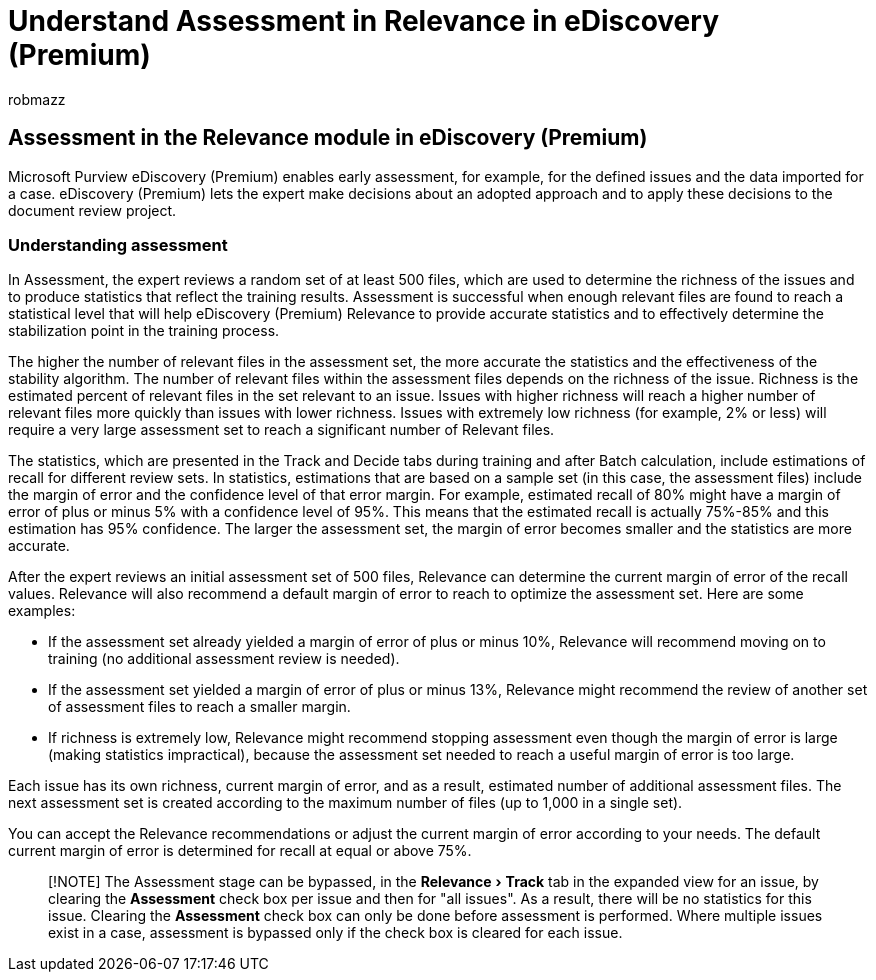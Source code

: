= Understand Assessment in Relevance in eDiscovery (Premium)
:ROBOTS: NOINDEX, NOFOLLOW
:audience: Admin
:author: robmazz
:description: Get an overview of the Assessment stage and its role in determining the richness of issues during Relevance training in Microsoft Purview eDiscovery (Premium).
:experimental:
:f1.keywords: ["NOCSH"]
:manager: laurawi
:ms.author: robmazz
:ms.collection: ["tier1", "M365-security-compliance", "ediscovery"]
:ms.custom: seo-marvel-apr2020
:ms.localizationpriority: medium
:ms.service: O365-seccomp
:ms.topic: conceptual
:search.appverid: ["MOE150", "MET150"]
:titleSuffix: Office 365

== Assessment in the Relevance module in eDiscovery (Premium)

Microsoft Purview eDiscovery (Premium) enables early assessment, for example, for the defined issues and the data imported for a case.
eDiscovery (Premium) lets the expert make decisions about an adopted approach and to apply these decisions to the document review project.

=== Understanding assessment

In Assessment, the expert reviews a random set of at least 500 files, which are used to determine the richness of the issues and to produce statistics that reflect the training results.
Assessment is successful when enough relevant files are found to reach a statistical level that will help eDiscovery (Premium) Relevance to provide accurate statistics and to effectively determine the stabilization point in the training process.

The higher the number of relevant files in the assessment set, the more accurate the statistics and the effectiveness of the stability algorithm.
The number of relevant files within the assessment files depends on the richness of the issue.
Richness is the estimated percent of relevant files in the set relevant to an issue.
Issues with higher richness will reach a higher number of relevant files more quickly than issues with lower richness.
Issues with extremely low richness (for example, 2% or less) will require a very large assessment set to reach a significant number of Relevant files.

The statistics, which are presented in the Track and Decide tabs during training and after Batch calculation, include estimations of recall for different review sets.
In statistics, estimations that are based on a sample set (in this case, the assessment files) include the margin of error and the confidence level of that error margin.
For example, estimated recall of 80% might have a margin of error of plus or minus 5% with a confidence level of 95%.
This means that the estimated recall is actually 75%-85% and this estimation has 95% confidence.
The larger the assessment set, the margin of error becomes smaller and the statistics are more accurate.

After the expert reviews an initial assessment set of 500 files, Relevance can determine the current margin of error of the recall values.
Relevance will also recommend a default margin of error to reach to optimize the assessment set.
Here are some examples:

* If the assessment set already yielded a margin of error of plus or minus 10%, Relevance will recommend moving on to training (no additional assessment review is needed).
* If the assessment set yielded a margin of error of plus or minus 13%, Relevance might recommend the review of another set of assessment files to reach a smaller margin.
* If richness is extremely low, Relevance might recommend stopping assessment even though the margin of error is large (making statistics impractical), because the assessment set needed to reach a useful margin of error is too large.

Each issue has its own richness, current margin of error, and as a result, estimated number of additional assessment files.
The next assessment set is created according to the maximum number of files (up to 1,000 in a single set).

You can accept the Relevance recommendations or adjust the current margin of error according to your needs.
The default current margin of error is determined for recall at equal or above 75%.

____
[!NOTE] The Assessment stage can be bypassed, in the menu:Relevance[Track] tab in the expanded view for an issue, by clearing the *Assessment* check box per issue and then for "all issues".
As a result, there will be no statistics for this issue.
Clearing the *Assessment* check box can only be done before assessment is performed.
Where multiple issues exist in a case, assessment is bypassed only if the check box is cleared for each issue.
____
